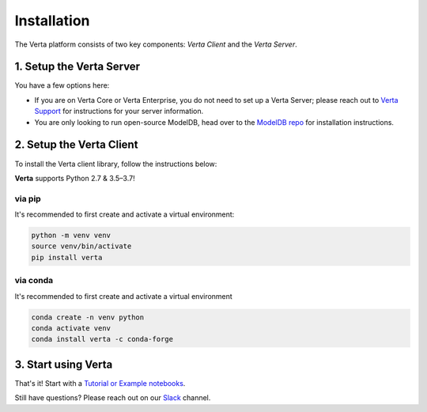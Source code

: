Installation
============

The Verta platform consists of two key components: `Verta Client` and the `Verta Server`.

1. Setup the Verta Server
^^^^^^^^^^^^^^^^^^^^^^^^^

You have a few options here:

* If you are on Verta Core or Verta Enterprise, you do not need to set up a Verta Server; please reach out to `Verta Support <mailto:support@verta.ai>`_ for instructions for your server information.
* You are only looking to run open-source ModelDB, head over to the `ModelDB repo <https://github.com/VertaAI/modeldb>`_ for installation instructions.

2. Setup the Verta Client
^^^^^^^^^^^^^^^^^^^^^^^^^

To install the Verta client library, follow the instructions below:

**Verta** supports Python 2.7 & 3.5–3.7!

via pip
-------

It's recommended to first create and activate a virtual environment:

.. code-block:: console

    python -m venv venv
    source venv/bin/activate
    pip install verta


via conda
---------

It's recommended to first create and activate a virtual environment

.. code-block:: console

    conda create -n venv python
    conda activate venv
    conda install verta -c conda-forge

3. Start using Verta
^^^^^^^^^^^^^^^^^^^^^

That's it! Start with a `Tutorial or Example notebooks <examples.html>`_.

Still have questions? Please reach out on our `Slack <support.html>`_ channel.